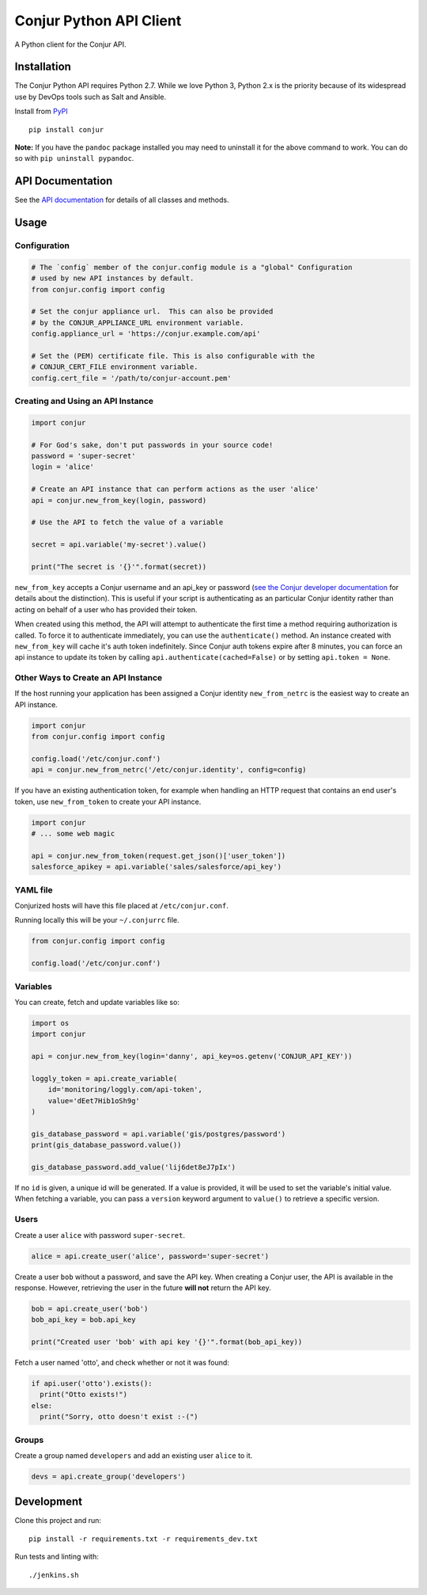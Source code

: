 Conjur Python API Client
========================

A Python client for the Conjur API.

Installation
------------

The Conjur Python API requires Python 2.7. While we love Python 3,
Python 2.x is the priority because of its widespread use by DevOps tools
such as Salt and Ansible.

Install from `PyPI <https://pypi.python.org/pypi/Conjur>`__

::

    pip install conjur

**Note:** If you have the ``pandoc`` package installed you may need to
uninstall it for the above command to work. You can do so with
``pip uninstall pypandoc``.

API Documentation
-----------------

See the `API documentation <https://conjurinc.github.io/api-python>`__
for details of all classes and methods.

Usage
-----

Configuration
~~~~~~~~~~~~~

.. code:: python

    # The `config` member of the conjur.config module is a "global" Configuration
    # used by new API instances by default.
    from conjur.config import config

    # Set the conjur appliance url.  This can also be provided
    # by the CONJUR_APPLIANCE_URL environment variable.
    config.appliance_url = 'https://conjur.example.com/api'

    # Set the (PEM) certificate file. This is also configurable with the
    # CONJUR_CERT_FILE environment variable.
    config.cert_file = '/path/to/conjur-account.pem'

Creating and Using an API Instance
~~~~~~~~~~~~~~~~~~~~~~~~~~~~~~~~~~

.. code:: python

    import conjur

    # For God's sake, don't put passwords in your source code!
    password = 'super-secret'
    login = 'alice'

    # Create an API instance that can perform actions as the user 'alice'
    api = conjur.new_from_key(login, password)

    # Use the API to fetch the value of a variable

    secret = api.variable('my-secret').value()

    print("The secret is '{}'".format(secret))

``new_from_key`` accepts a Conjur username and an api\_key or password
(`see the Conjur developer
documentation <http://developer.conjur.net/reference/services/authentication/authenticate.html>`__
for details about the distinction). This is useful if your script is
authenticating as an particular Conjur identity rather than acting on
behalf of a user who has provided their token.

When created using this method, the API will attempt to authenticate the
first time a method requiring authorization is called. To force it to
authenticate immediately, you can use the ``authenticate()`` method. An
instance created with ``new_from_key`` will cache it's auth token
indefinitely. Since Conjur auth tokens expire after 8 minutes, you can
force an api instance to update its token by calling
``api.authenticate(cached=False)`` or by setting ``api.token = None``.

Other Ways to Create an API Instance
~~~~~~~~~~~~~~~~~~~~~~~~~~~~~~~~~~~~

If the host running your application has been assigned a Conjur identity
``new_from_netrc`` is the easiest way to create an API instance.

.. code:: python

    import conjur
    from conjur.config import config

    config.load('/etc/conjur.conf')
    api = conjur.new_from_netrc('/etc/conjur.identity', config=config)

If you have an existing authentication token, for example when handling
an HTTP request that contains an end user's token, use
``new_from_token`` to create your API instance.

.. code:: python

    import conjur
    # ... some web magic

    api = conjur.new_from_token(request.get_json()['user_token'])
    salesforce_apikey = api.variable('sales/salesforce/api_key')

YAML file
~~~~~~~~~

Conjurized hosts will have this file placed at ``/etc/conjur.conf``.

Running locally this will be your ``~/.conjurrc`` file.

.. code:: python

    from conjur.config import config

    config.load('/etc/conjur.conf')

Variables
~~~~~~~~~

You can create, fetch and update variables like so:

.. code:: python

    import os
    import conjur

    api = conjur.new_from_key(login='danny', api_key=os.getenv('CONJUR_API_KEY'))

    loggly_token = api.create_variable(
        id='monitoring/loggly.com/api-token',
        value='dEet7Hib1oSh9g'
    )

    gis_database_password = api.variable('gis/postgres/password')
    print(gis_database_password.value())

    gis_database_password.add_value('lij6det8eJ7pIx')

If no ``id`` is given, a unique id will be generated. If a value is
provided, it will be used to set the variable's initial value. When
fetching a variable, you can pass a ``version`` keyword argument to
``value()`` to retrieve a specific version.

Users
~~~~~

Create a user ``alice`` with password ``super-secret``.

.. code:: python

    alice = api.create_user('alice', password='super-secret')

Create a user ``bob`` without a password, and save the API key. When
creating a Conjur user, the API is available in the response. However,
retrieving the user in the future **will not** return the API key.

.. code:: python

    bob = api.create_user('bob')
    bob_api_key = bob.api_key

    print("Created user 'bob' with api key '{}'".format(bob_api_key))

Fetch a user named 'otto', and check whether or not it was found:

.. code:: python

    if api.user('otto').exists():
      print("Otto exists!")
    else:
      print("Sorry, otto doesn't exist :-(")

Groups
~~~~~~

Create a group named ``developers`` and add an existing user ``alice``
to it.

.. code:: python

    devs = api.create_group('developers')

Development
-----------

Clone this project and run:

::

    pip install -r requirements.txt -r requirements_dev.txt

Run tests and linting with:

::

    ./jenkins.sh
